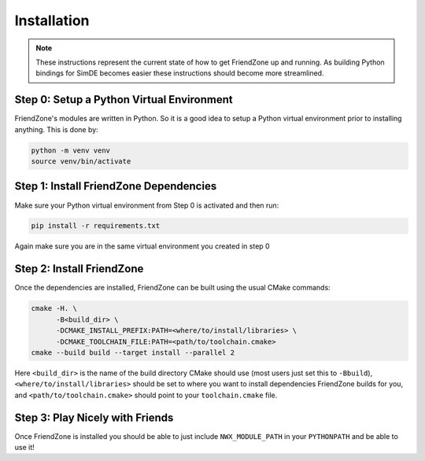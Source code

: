 .. _installing_fz:

############
Installation
############

.. note::

   These instructions represent the current state of how to get FriendZone up
   and running. As building Python bindings for SimDE becomes easier these
   instructions should become more streamlined.

******************************************
Step 0: Setup a Python Virtual Environment
******************************************

FriendZone's modules are written in Python. So it is a good idea to setup a
Python virtual environment prior to installing anything. This is done by:

.. code-block:: bash

   python -m venv venv
   source venv/bin/activate

***************************************
Step 1: Install FriendZone Dependencies
***************************************

Make sure your Python virtual environment from Step 0 is activated and then
run:

.. code-block:: bash

   pip install -r requirements.txt

Again make sure you are in the same virtual environment you created in step 0

**************************
Step 2: Install FriendZone
**************************

Once the dependencies are installed, FriendZone can be built using the usual
CMake commands:

.. code-block:: bash

   cmake -H. \
         -B<build_dir> \
         -DCMAKE_INSTALL_PREFIX:PATH=<where/to/install/libraries> \
         -DCMAKE_TOOLCHAIN_FILE:PATH=<path/to/toolchain.cmake>
   cmake --build build --target install --parallel 2

Here ``<build_dir>`` is the name of the build directory CMake should use (most
users just set this to ``-Bbuild``), ``<where/to/install/libraries>`` should
be set to where you want to install dependencies FriendZone builds for you, and
``<path/to/toolchain.cmake>`` should point to your ``toolchain.cmake`` file.


********************************
Step 3: Play Nicely with Friends
********************************

Once FriendZone is installed you should be able to just include
``NWX_MODULE_PATH`` in your ``PYTHONPATH`` and be able to use it!
